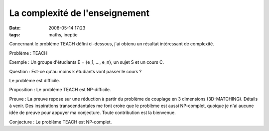 La complexité de l'enseignement
###############################
:date: 2008-05-14 17:23
:tags: maths, ineptie

Concernant le problème TEACH défini ci-dessous, j'ai obtenu un résultat
intéressant de complexité.

Problème : TEACH

Exemple : Un groupe d'étudiants E = {e\_1, ..., e\_n}, un sujet S et un
cours C.

Question : Est-ce qu'au moins k étudiants vont passer le cours ?

Le problème est difficile.

Proposition : Le problème TEACH est NP-difficile.

Preuve : La preuve repose sur une réduction à partir du problème de
couplage en 3 dimensions (3D-MATCHING). Détails à venir.
Des inspirations transcendantales me font croire que le problème est
aussi NP-complet, quoique je n'ai aucune idée de preuve pour appuyer ma
conjecture. Toute contribution est la bienvenue.

Conjecture : Le problème TEACH est NP-complet.
